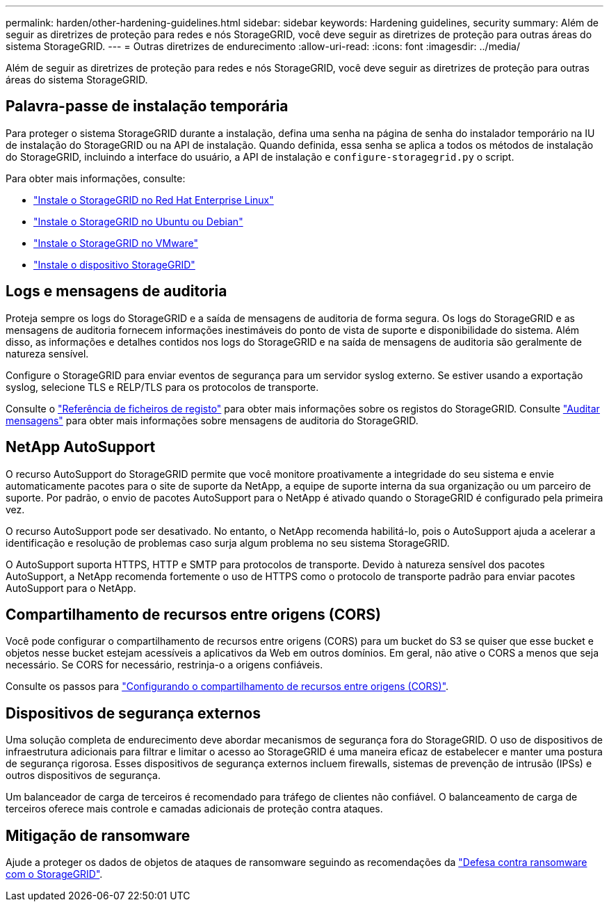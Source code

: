 ---
permalink: harden/other-hardening-guidelines.html 
sidebar: sidebar 
keywords: Hardening guidelines, security 
summary: Além de seguir as diretrizes de proteção para redes e nós StorageGRID, você deve seguir as diretrizes de proteção para outras áreas do sistema StorageGRID. 
---
= Outras diretrizes de endurecimento
:allow-uri-read: 
:icons: font
:imagesdir: ../media/


[role="lead"]
Além de seguir as diretrizes de proteção para redes e nós StorageGRID, você deve seguir as diretrizes de proteção para outras áreas do sistema StorageGRID.



== Palavra-passe de instalação temporária

Para proteger o sistema StorageGRID durante a instalação, defina uma senha na página de senha do instalador temporário na IU de instalação do StorageGRID ou na API de instalação. Quando definida, essa senha se aplica a todos os métodos de instalação do StorageGRID, incluindo a interface do usuário, a API de instalação e `configure-storagegrid.py` o script.

Para obter mais informações, consulte:

* link:../rhel/index.html["Instale o StorageGRID no Red Hat Enterprise Linux"]
* link:../ubuntu/index.html["Instale o StorageGRID no Ubuntu ou Debian"]
* link:../vmware/index.html["Instale o StorageGRID no VMware"]
* https://docs.netapp.com/us-en/storagegrid-appliances/installconfig/index.html["Instale o dispositivo StorageGRID"^]




== Logs e mensagens de auditoria

Proteja sempre os logs do StorageGRID e a saída de mensagens de auditoria de forma segura. Os logs do StorageGRID e as mensagens de auditoria fornecem informações inestimáveis do ponto de vista de suporte e disponibilidade do sistema. Além disso, as informações e detalhes contidos nos logs do StorageGRID e na saída de mensagens de auditoria são geralmente de natureza sensível.

Configure o StorageGRID para enviar eventos de segurança para um servidor syslog externo. Se estiver usando a exportação syslog, selecione TLS e RELP/TLS para os protocolos de transporte.

Consulte o link:../monitor/logs-files-reference.html["Referência de ficheiros de registo"] para obter mais informações sobre os registos do StorageGRID. Consulte link:../audit/audit-messages-main.html["Auditar mensagens"] para obter mais informações sobre mensagens de auditoria do StorageGRID.



== NetApp AutoSupport

O recurso AutoSupport do StorageGRID permite que você monitore proativamente a integridade do seu sistema e envie automaticamente pacotes para o site de suporte da NetApp, a equipe de suporte interna da sua organização ou um parceiro de suporte. Por padrão, o envio de pacotes AutoSupport para o NetApp é ativado quando o StorageGRID é configurado pela primeira vez.

O recurso AutoSupport pode ser desativado. No entanto, o NetApp recomenda habilitá-lo, pois o AutoSupport ajuda a acelerar a identificação e resolução de problemas caso surja algum problema no seu sistema StorageGRID.

O AutoSupport suporta HTTPS, HTTP e SMTP para protocolos de transporte. Devido à natureza sensível dos pacotes AutoSupport, a NetApp recomenda fortemente o uso de HTTPS como o protocolo de transporte padrão para enviar pacotes AutoSupport para o NetApp.



== Compartilhamento de recursos entre origens (CORS)

Você pode configurar o compartilhamento de recursos entre origens (CORS) para um bucket do S3 se quiser que esse bucket e objetos nesse bucket estejam acessíveis a aplicativos da Web em outros domínios. Em geral, não ative o CORS a menos que seja necessário. Se CORS for necessário, restrinja-o a origens confiáveis.

Consulte os passos para link:../tenant/configuring-cross-origin-resource-sharing-cors.html["Configurando o compartilhamento de recursos entre origens (CORS)"].



== Dispositivos de segurança externos

Uma solução completa de endurecimento deve abordar mecanismos de segurança fora do StorageGRID. O uso de dispositivos de infraestrutura adicionais para filtrar e limitar o acesso ao StorageGRID é uma maneira eficaz de estabelecer e manter uma postura de segurança rigorosa. Esses dispositivos de segurança externos incluem firewalls, sistemas de prevenção de intrusão (IPSs) e outros dispositivos de segurança.

Um balanceador de carga de terceiros é recomendado para tráfego de clientes não confiável. O balanceamento de carga de terceiros oferece mais controle e camadas adicionais de proteção contra ataques.



== Mitigação de ransomware

Ajude a proteger os dados de objetos de ataques de ransomware seguindo as recomendações da https://www.netapp.com/media/69498-tr-4921.pdf["Defesa contra ransomware com o StorageGRID"^].
